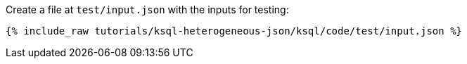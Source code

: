 Create a file at `test/input.json` with the inputs for testing:

+++++
<pre class="snippet"><code class="json">{% include_raw tutorials/ksql-heterogeneous-json/ksql/code/test/input.json %}</code></pre>
+++++
